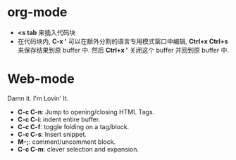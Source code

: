 * org-mode
  + *<s tab* 来插入代码块
  + 在代码块内, *C-x '* 可以在额外分割的语言专用模式窗口中编辑, *Ctrl+x Ctrl+s* 来保存结果到原 buffer 中.
    然后 *Ctrl+x '* 关闭这个 buffer 并回到原 buffer 中.

* Web-mode
  Damn it. I'm Lovin' It.

  + *C-c C-n*: Jump to opening/closing HTML Tags.
  + *C-c C-i*: indent entire buffer.
  + *C-c C-f*: toggle folding on a tag/block.
  + *C-c C-s*: Insert snippet.
  + *M-;*: comment/uncomment block.
  + *C-c C-m*: clever selection and expansion.



